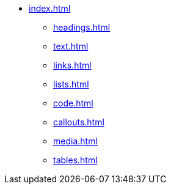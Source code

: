 * xref:index.adoc[]
** xref:headings.adoc[]
** xref:text.adoc[]
** xref:links.adoc[]
** xref:lists.adoc[]
** xref:code.adoc[]
** xref:callouts.adoc[]
** xref:media.adoc[]
** xref:tables.adoc[]